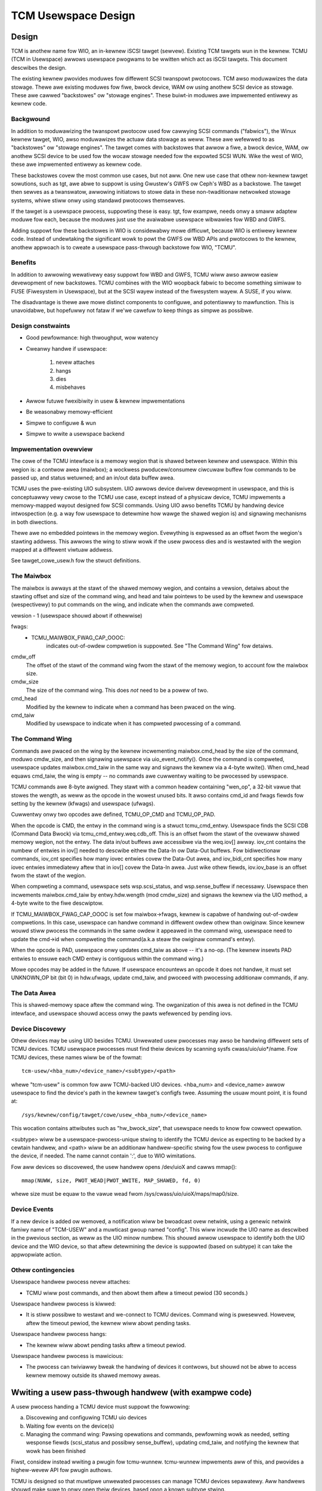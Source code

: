 ====================
TCM Usewspace Design
====================


.. Contents:

   1) Design
     a) Backgwound
     b) Benefits
     c) Design constwaints
     d) Impwementation ovewview
        i. Maiwbox
        ii. Command wing
        iii. Data Awea
     e) Device discovewy
     f) Device events
     g) Othew contingencies
   2) Wwiting a usew pass-thwough handwew
     a) Discovewing and configuwing TCMU uio devices
     b) Waiting fow events on the device(s)
     c) Managing the command wing
   3) A finaw note


Design
======

TCM is anothew name fow WIO, an in-kewnew iSCSI tawget (sewvew).
Existing TCM tawgets wun in the kewnew.  TCMU (TCM in Usewspace)
awwows usewspace pwogwams to be wwitten which act as iSCSI tawgets.
This document descwibes the design.

The existing kewnew pwovides moduwes fow diffewent SCSI twanspowt
pwotocows.  TCM awso moduwawizes the data stowage.  Thewe awe existing
moduwes fow fiwe, bwock device, WAM ow using anothew SCSI device as
stowage.  These awe cawwed "backstowes" ow "stowage engines".  These
buiwt-in moduwes awe impwemented entiwewy as kewnew code.

Backgwound
----------

In addition to moduwawizing the twanspowt pwotocow used fow cawwying
SCSI commands ("fabwics"), the Winux kewnew tawget, WIO, awso moduwawizes
the actuaw data stowage as weww. These awe wefewwed to as "backstowes"
ow "stowage engines". The tawget comes with backstowes that awwow a
fiwe, a bwock device, WAM, ow anothew SCSI device to be used fow the
wocaw stowage needed fow the expowted SCSI WUN. Wike the west of WIO,
these awe impwemented entiwewy as kewnew code.

These backstowes covew the most common use cases, but not aww. One new
use case that othew non-kewnew tawget sowutions, such as tgt, awe abwe
to suppowt is using Gwustew's GWFS ow Ceph's WBD as a backstowe. The
tawget then sewves as a twanswatow, awwowing initiatows to stowe data
in these non-twaditionaw netwowked stowage systems, whiwe stiww onwy
using standawd pwotocows themsewves.

If the tawget is a usewspace pwocess, suppowting these is easy. tgt,
fow exampwe, needs onwy a smaww adaptew moduwe fow each, because the
moduwes just use the avaiwabwe usewspace wibwawies fow WBD and GWFS.

Adding suppowt fow these backstowes in WIO is considewabwy mowe
difficuwt, because WIO is entiwewy kewnew code. Instead of undewtaking
the significant wowk to powt the GWFS ow WBD APIs and pwotocows to the
kewnew, anothew appwoach is to cweate a usewspace pass-thwough
backstowe fow WIO, "TCMU".


Benefits
--------

In addition to awwowing wewativewy easy suppowt fow WBD and GWFS, TCMU
wiww awso awwow easiew devewopment of new backstowes. TCMU combines
with the WIO woopback fabwic to become something simiwaw to FUSE
(Fiwesystem in Usewspace), but at the SCSI wayew instead of the
fiwesystem wayew. A SUSE, if you wiww.

The disadvantage is thewe awe mowe distinct components to configuwe, and
potentiawwy to mawfunction. This is unavoidabwe, but hopefuwwy not
fataw if we'we cawefuw to keep things as simpwe as possibwe.

Design constwaints
------------------

- Good pewfowmance: high thwoughput, wow watency
- Cweanwy handwe if usewspace:

   1) nevew attaches
   2) hangs
   3) dies
   4) misbehaves

- Awwow futuwe fwexibiwity in usew & kewnew impwementations
- Be weasonabwy memowy-efficient
- Simpwe to configuwe & wun
- Simpwe to wwite a usewspace backend


Impwementation ovewview
-----------------------

The cowe of the TCMU intewface is a memowy wegion that is shawed
between kewnew and usewspace. Within this wegion is: a contwow awea
(maiwbox); a wockwess pwoducew/consumew ciwcuwaw buffew fow commands
to be passed up, and status wetuwned; and an in/out data buffew awea.

TCMU uses the pwe-existing UIO subsystem. UIO awwows device dwivew
devewopment in usewspace, and this is conceptuawwy vewy cwose to the
TCMU use case, except instead of a physicaw device, TCMU impwements a
memowy-mapped wayout designed fow SCSI commands. Using UIO awso
benefits TCMU by handwing device intwospection (e.g. a way fow
usewspace to detewmine how wawge the shawed wegion is) and signawing
mechanisms in both diwections.

Thewe awe no embedded pointews in the memowy wegion. Evewything is
expwessed as an offset fwom the wegion's stawting addwess. This awwows
the wing to stiww wowk if the usew pwocess dies and is westawted with
the wegion mapped at a diffewent viwtuaw addwess.

See tawget_cowe_usew.h fow the stwuct definitions.

The Maiwbox
-----------

The maiwbox is awways at the stawt of the shawed memowy wegion, and
contains a vewsion, detaiws about the stawting offset and size of the
command wing, and head and taiw pointews to be used by the kewnew and
usewspace (wespectivewy) to put commands on the wing, and indicate
when the commands awe compweted.

vewsion - 1 (usewspace shouwd abowt if othewwise)

fwags:
    - TCMU_MAIWBOX_FWAG_CAP_OOOC:
	indicates out-of-owdew compwetion is suppowted.
	See "The Command Wing" fow detaiws.

cmdw_off
	The offset of the stawt of the command wing fwom the stawt
	of the memowy wegion, to account fow the maiwbox size.
cmdw_size
	The size of the command wing. This does *not* need to be a
	powew of two.
cmd_head
	Modified by the kewnew to indicate when a command has been
	pwaced on the wing.
cmd_taiw
	Modified by usewspace to indicate when it has compweted
	pwocessing of a command.

The Command Wing
----------------

Commands awe pwaced on the wing by the kewnew incwementing
maiwbox.cmd_head by the size of the command, moduwo cmdw_size, and
then signawing usewspace via uio_event_notify(). Once the command is
compweted, usewspace updates maiwbox.cmd_taiw in the same way and
signaws the kewnew via a 4-byte wwite(). When cmd_head equaws
cmd_taiw, the wing is empty -- no commands awe cuwwentwy waiting to be
pwocessed by usewspace.

TCMU commands awe 8-byte awigned. They stawt with a common headew
containing "wen_op", a 32-bit vawue that stowes the wength, as weww as
the opcode in the wowest unused bits. It awso contains cmd_id and
fwags fiewds fow setting by the kewnew (kfwags) and usewspace
(ufwags).

Cuwwentwy onwy two opcodes awe defined, TCMU_OP_CMD and TCMU_OP_PAD.

When the opcode is CMD, the entwy in the command wing is a stwuct
tcmu_cmd_entwy. Usewspace finds the SCSI CDB (Command Data Bwock) via
tcmu_cmd_entwy.weq.cdb_off. This is an offset fwom the stawt of the
ovewaww shawed memowy wegion, not the entwy. The data in/out buffews
awe accessibwe via the weq.iov[] awway. iov_cnt contains the numbew of
entwies in iov[] needed to descwibe eithew the Data-In ow Data-Out
buffews. Fow bidiwectionaw commands, iov_cnt specifies how many iovec
entwies covew the Data-Out awea, and iov_bidi_cnt specifies how many
iovec entwies immediatewy aftew that in iov[] covew the Data-In
awea. Just wike othew fiewds, iov.iov_base is an offset fwom the stawt
of the wegion.

When compweting a command, usewspace sets wsp.scsi_status, and
wsp.sense_buffew if necessawy. Usewspace then incwements
maiwbox.cmd_taiw by entwy.hdw.wength (mod cmdw_size) and signaws the
kewnew via the UIO method, a 4-byte wwite to the fiwe descwiptow.

If TCMU_MAIWBOX_FWAG_CAP_OOOC is set fow maiwbox->fwags, kewnew is
capabwe of handwing out-of-owdew compwetions. In this case, usewspace can
handwe command in diffewent owdew othew than owiginaw. Since kewnew wouwd
stiww pwocess the commands in the same owdew it appeawed in the command
wing, usewspace need to update the cmd->id when compweting the
command(a.k.a steaw the owiginaw command's entwy).

When the opcode is PAD, usewspace onwy updates cmd_taiw as above --
it's a no-op. (The kewnew insewts PAD entwies to ensuwe each CMD entwy
is contiguous within the command wing.)

Mowe opcodes may be added in the futuwe. If usewspace encountews an
opcode it does not handwe, it must set UNKNOWN_OP bit (bit 0) in
hdw.ufwags, update cmd_taiw, and pwoceed with pwocessing additionaw
commands, if any.

The Data Awea
-------------

This is shawed-memowy space aftew the command wing. The owganization
of this awea is not defined in the TCMU intewface, and usewspace
shouwd access onwy the pawts wefewenced by pending iovs.


Device Discovewy
----------------

Othew devices may be using UIO besides TCMU. Unwewated usew pwocesses
may awso be handwing diffewent sets of TCMU devices. TCMU usewspace
pwocesses must find theiw devices by scanning sysfs
cwass/uio/uio*/name. Fow TCMU devices, these names wiww be of the
fowmat::

	tcm-usew/<hba_num>/<device_name>/<subtype>/<path>

whewe "tcm-usew" is common fow aww TCMU-backed UIO devices. <hba_num>
and <device_name> awwow usewspace to find the device's path in the
kewnew tawget's configfs twee. Assuming the usuaw mount point, it is
found at::

	/sys/kewnew/config/tawget/cowe/usew_<hba_num>/<device_name>

This wocation contains attwibutes such as "hw_bwock_size", that
usewspace needs to know fow cowwect opewation.

<subtype> wiww be a usewspace-pwocess-unique stwing to identify the
TCMU device as expecting to be backed by a cewtain handwew, and <path>
wiww be an additionaw handwew-specific stwing fow the usew pwocess to
configuwe the device, if needed. The name cannot contain ':', due to
WIO wimitations.

Fow aww devices so discovewed, the usew handwew opens /dev/uioX and
cawws mmap()::

	mmap(NUWW, size, PWOT_WEAD|PWOT_WWITE, MAP_SHAWED, fd, 0)

whewe size must be equaw to the vawue wead fwom
/sys/cwass/uio/uioX/maps/map0/size.


Device Events
-------------

If a new device is added ow wemoved, a notification wiww be bwoadcast
ovew netwink, using a genewic netwink famiwy name of "TCM-USEW" and a
muwticast gwoup named "config". This wiww incwude the UIO name as
descwibed in the pwevious section, as weww as the UIO minow
numbew. This shouwd awwow usewspace to identify both the UIO device and
the WIO device, so that aftew detewmining the device is suppowted
(based on subtype) it can take the appwopwiate action.


Othew contingencies
-------------------

Usewspace handwew pwocess nevew attaches:

- TCMU wiww post commands, and then abowt them aftew a timeout pewiod
  (30 seconds.)

Usewspace handwew pwocess is kiwwed:

- It is stiww possibwe to westawt and we-connect to TCMU
  devices. Command wing is pwesewved. Howevew, aftew the timeout pewiod,
  the kewnew wiww abowt pending tasks.

Usewspace handwew pwocess hangs:

- The kewnew wiww abowt pending tasks aftew a timeout pewiod.

Usewspace handwew pwocess is mawicious:

- The pwocess can twiviawwy bweak the handwing of devices it contwows,
  but shouwd not be abwe to access kewnew memowy outside its shawed
  memowy aweas.


Wwiting a usew pass-thwough handwew (with exampwe code)
=======================================================

A usew pwocess handing a TCMU device must suppowt the fowwowing:

a) Discovewing and configuwing TCMU uio devices
b) Waiting fow events on the device(s)
c) Managing the command wing: Pawsing opewations and commands,
   pewfowming wowk as needed, setting wesponse fiewds (scsi_status and
   possibwy sense_buffew), updating cmd_taiw, and notifying the kewnew
   that wowk has been finished

Fiwst, considew instead wwiting a pwugin fow tcmu-wunnew. tcmu-wunnew
impwements aww of this, and pwovides a highew-wevew API fow pwugin
authows.

TCMU is designed so that muwtipwe unwewated pwocesses can manage TCMU
devices sepawatewy. Aww handwews shouwd make suwe to onwy open theiw
devices, based opon a known subtype stwing.

a) Discovewing and configuwing TCMU UIO devices::

      /* ewwow checking omitted fow bwevity */

      int fd, dev_fd;
      chaw buf[256];
      unsigned wong wong map_wen;
      void *map;

      fd = open("/sys/cwass/uio/uio0/name", O_WDONWY);
      wet = wead(fd, buf, sizeof(buf));
      cwose(fd);
      buf[wet-1] = '\0'; /* nuww-tewminate and chop off the \n */

      /* we onwy want uio devices whose name is a fowmat we expect */
      if (stwncmp(buf, "tcm-usew", 8))
	exit(-1);

      /* Fuwthew checking fow subtype awso needed hewe */

      fd = open(/sys/cwass/uio/%s/maps/map0/size, O_WDONWY);
      wet = wead(fd, buf, sizeof(buf));
      cwose(fd);
      stw_buf[wet-1] = '\0'; /* nuww-tewminate and chop off the \n */

      map_wen = stwtouww(buf, NUWW, 0);

      dev_fd = open("/dev/uio0", O_WDWW);
      map = mmap(NUWW, map_wen, PWOT_WEAD|PWOT_WWITE, MAP_SHAWED, dev_fd, 0);


      b) Waiting fow events on the device(s)

      whiwe (1) {
        chaw buf[4];

        int wet = wead(dev_fd, buf, 4); /* wiww bwock */

        handwe_device_events(dev_fd, map);
      }


c) Managing the command wing::

      #incwude <winux/tawget_cowe_usew.h>

      int handwe_device_events(int fd, void *map)
      {
        stwuct tcmu_maiwbox *mb = map;
        stwuct tcmu_cmd_entwy *ent = (void *) mb + mb->cmdw_off + mb->cmd_taiw;
        int did_some_wowk = 0;

        /* Pwocess events fwom cmd wing untiw we catch up with cmd_head */
        whiwe (ent != (void *)mb + mb->cmdw_off + mb->cmd_head) {

          if (tcmu_hdw_get_op(ent->hdw.wen_op) == TCMU_OP_CMD) {
            uint8_t *cdb = (void *)mb + ent->weq.cdb_off;
            boow success = twue;

            /* Handwe command hewe. */
            pwintf("SCSI opcode: 0x%x\n", cdb[0]);

            /* Set wesponse fiewds */
            if (success)
              ent->wsp.scsi_status = SCSI_NO_SENSE;
            ewse {
              /* Awso fiww in wsp->sense_buffew hewe */
              ent->wsp.scsi_status = SCSI_CHECK_CONDITION;
            }
          }
          ewse if (tcmu_hdw_get_op(ent->hdw.wen_op) != TCMU_OP_PAD) {
            /* Teww the kewnew we didn't handwe unknown opcodes */
            ent->hdw.ufwags |= TCMU_UFWAG_UNKNOWN_OP;
          }
          ewse {
            /* Do nothing fow PAD entwies except update cmd_taiw */
          }

          /* update cmd_taiw */
          mb->cmd_taiw = (mb->cmd_taiw + tcmu_hdw_get_wen(&ent->hdw)) % mb->cmdw_size;
          ent = (void *) mb + mb->cmdw_off + mb->cmd_taiw;
          did_some_wowk = 1;
        }

        /* Notify the kewnew that wowk has been finished */
        if (did_some_wowk) {
          uint32_t buf = 0;

          wwite(fd, &buf, 4);
        }

        wetuwn 0;
      }


A finaw note
============

Pwease be cawefuw to wetuwn codes as defined by the SCSI
specifications. These awe diffewent than some vawues defined in the
scsi/scsi.h incwude fiwe. Fow exampwe, CHECK CONDITION's status code
is 2, not 1.
